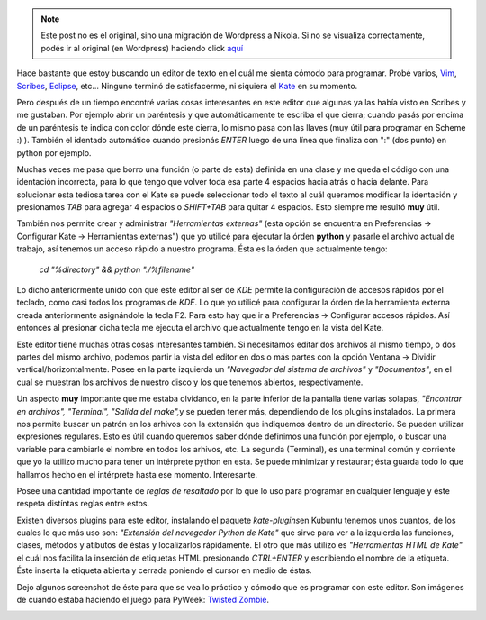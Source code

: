 .. link:
.. description:
.. tags: python, ubuntu
.. date: 2007/09/10 22:03:17
.. title: Programando con Kate
.. slug: programando-con-kate


.. note::

   Este post no es el original, sino una migración de Wordpress a
   Nikola. Si no se visualiza correctamente, podés ir al original (en
   Wordpress) haciendo click aquí_

.. _aquí: http://humitos.wordpress.com/2007/09/10/programando-con-kate/


Hace bastante que estoy buscando un editor de texto en el cuál me sienta
cómodo para programar. Probé varios, `Vim <http://www.vim.org/>`__,
`Scribes <http://scribes.sourceforge.net/>`__,
`Eclipse <http://www.eclipse.org/>`__, etc... Ninguno terminó de
satisfacerme, ni siquiera el `Kate <http://kate-editor.org/>`__ en su
momento.

Pero después de un tiempo encontré varias cosas interesantes en este
editor que algunas ya las había visto en Scribes y me gustaban. Por
ejemplo abrír un paréntesis y que automáticamente te escriba el que
cierra; cuando pasás por encima de un paréntesis te indica con color
dónde este cierra, lo mismo pasa con las llaves (muy útil para programar
en Scheme :) ). También el identado automático cuando presionás *ENTER*
luego de una línea que finaliza con ":" (dos punto) en python por
ejemplo.

Muchas veces me pasa que borro una función (o parte de esta) definida en
una clase y me queda el código con una identación incorrecta, para lo
que tengo que volver toda esa parte 4 espacios hacia atrás o hacia
delante. Para solucionar esta tediosa tarea con el Kate se puede
seleccionar todo el texto al cuál queramos modificar la identación y
presionamos *TAB* para agregar 4 espacios o *SHIFT+TAB* para quitar 4
espacios. Esto siempre me resultó **muy** útil.

También nos permite crear y administrar *"Herramientas externas"* (esta
opción se encuentra en Preferencias -> Configurar Kate -> Herramientas
externas") que yo utilicé para ejecutar la órden **python** y pasarle el
archivo actual de trabajo, así tenemos un acceso rápido a nuestro
programa. Ésta es la órden que actualmente tengo:

    *cd "%directory" && python "./%filename"*

Lo dicho anteriormente unido con que este editor al ser de *KDE* permite
la configuración de accesos rápidos por el teclado, como casi todos los
programas de *KDE*. Lo que yo utilicé para configurar la órden de la
herramienta externa creada anteriormente asignándole la tecla F2. Para
esto hay que ir a Preferencias -> Configurar accesos rápidos. Así
entonces al presionar dicha tecla me ejecuta el archivo que actualmente
tengo en la vista del Kate.

Este editor tiene muchas otras cosas interesantes también. Si
necesitamos editar dos archivos al mismo tiempo, o dos partes del mismo
archivo, podemos partir la vista del editor en dos o más partes con la
opción Ventana -> Dividir vertical/horizontalmente. Posee en la parte
izquierda un *"Navegador del sistema de archivos"* y *"Documentos"*, en
el cual se muestran los archivos de nuestro disco y los que tenemos
abiertos, respectivamente.

Un aspecto **muy** importante que me estaba olvidando, en la parte
inferior de la pantalla tiene varias solapas, *"Encontrar en archivos",
"Terminal", "Salida del make",*\ y se pueden tener más, dependiendo de
los plugins instalados. La primera nos permite buscar un patrón en los
arhivos con la extensión que indiquemos dentro de un directorio. Se
pueden utilizar expresiones regulares. Esto es útil cuando queremos
saber dónde definimos una función por ejemplo, o buscar una variable
para cambiarle el nombre en todos los arhivos, etc. La segunda
(Terminal), es una terminal común y corriente que yo la utilizo mucho
para tener un intérprete python en esta. Se puede minimizar y restaurar;
ésta guarda todo lo que hallamos hecho en el intérprete hasta ese
momento. Interesante.

Posee una cantidad importante de *reglas de resaltado* por lo que lo uso
para programar en cualquier lenguaje y éste respeta distíntas reglas
entre estos.

Existen diversos plugins para este editor, instalando el paquete
*kate-plugins*\ en Kubuntu tenemos unos cuantos, de los cuales lo que
más uso son: *"Extensión del navegador Python de Kate"* que sirve para
ver a la izquierda las funciones, clases, métodos y atibutos de éstas y
localizarlos rápidamente. El otro que más utilizo es *"Herramientas HTML
de Kate"* el cuál nos facilita la inserción de etiquetas HTML
presionando *CTRL+ENTER* y escribiendo el nombre de la etiqueta. Éste
inserta la etiqueta abierta y cerrada poniendo el cursor en medio de
éstas.

Dejo algunos screenshot de éste para que se vea lo práctico y cómodo que
es programar con este editor. Son imágenes de cuando estaba haciendo el
juego para PyWeek: `Twisted
Zombie <http://humitos.wordpress.com/2007/09/08/twisted-zombie/>`__.

|image0| |image1| |image2|

.. |image0| image:: http://humitos.files.wordpress.com/2007/09/katedt3.jpg?w=150
   :target: http://humitos.files.wordpress.com/2007/09/katedt3.jpg
.. |image1| image:: http://humitos.files.wordpress.com/2007/09/kate3aj7.jpg?w=150
   :target: http://humitos.files.wordpress.com/2007/09/kate3aj7.jpg
.. |image2| image:: http://humitos.files.wordpress.com/2007/09/kate1px3.jpg?w=150
   :target: http://humitos.files.wordpress.com/2007/09/kate1px3.jpg
